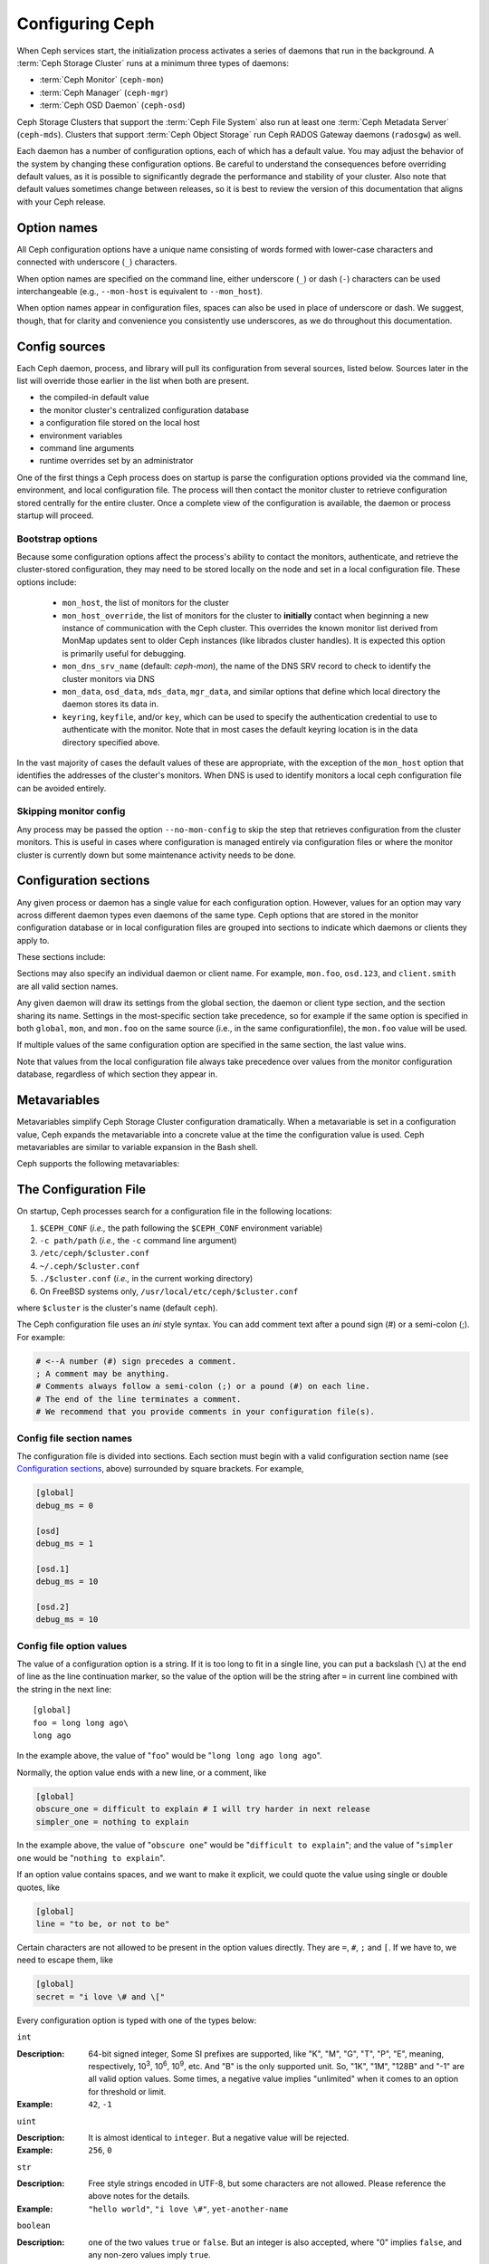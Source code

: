 .. _configuring-ceph:

==================
 Configuring Ceph
==================

When Ceph services start, the initialization process activates a series
of daemons that run in the background. A :term:`Ceph Storage Cluster` runs 
at a minimum three types of daemons:

- :term:`Ceph Monitor` (``ceph-mon``)
- :term:`Ceph Manager` (``ceph-mgr``)
- :term:`Ceph OSD Daemon` (``ceph-osd``)

Ceph Storage Clusters that support the :term:`Ceph File System` also run at
least one :term:`Ceph Metadata Server` (``ceph-mds``). Clusters that
support :term:`Ceph Object Storage` run Ceph RADOS Gateway daemons
(``radosgw``) as well.

Each daemon has a number of configuration options, each of which has a
default value.  You may adjust the behavior of the system by changing these
configuration options.  Be careful to understand the consequences before
overriding default values, as it is possible to significantly degrade the
performance and stability of your cluster.  Also note that default values
sometimes change between releases, so it is best to review the version of
this documentation that aligns with your Ceph release.

Option names
============

All Ceph configuration options have a unique name consisting of words
formed with lower-case characters and connected with underscore
(``_``) characters.

When option names are specified on the command line, either underscore
(``_``) or dash (``-``) characters can be used interchangeable (e.g.,
``--mon-host`` is equivalent to ``--mon_host``).

When option names appear in configuration files, spaces can also be
used in place of underscore or dash.  We suggest, though, that for
clarity and convenience you consistently use underscores, as we do
throughout this documentation.

Config sources
==============

Each Ceph daemon, process, and library will pull its configuration
from several sources, listed below.  Sources later in the list will
override those earlier in the list when both are present.

- the compiled-in default value
- the monitor cluster's centralized configuration database
- a configuration file stored on the local host
- environment variables
- command line arguments
- runtime overrides set by an administrator

One of the first things a Ceph process does on startup is parse the
configuration options provided via the command line, environment, and
local configuration file.  The process will then contact the monitor
cluster to retrieve configuration stored centrally for the entire
cluster.  Once a complete view of the configuration is available, the
daemon or process startup will proceed.

.. _bootstrap-options:

Bootstrap options
-----------------

Because some configuration options affect the process's ability to
contact the monitors, authenticate, and retrieve the cluster-stored
configuration, they may need to be stored locally on the node and set
in a local configuration file.  These options include:

  - ``mon_host``, the list of monitors for the cluster
  - ``mon_host_override``, the list of monitors for the cluster to
    **initially** contact when beginning a new instance of communication with the
    Ceph cluster.  This overrides the known monitor list derived from MonMap
    updates sent to older Ceph instances (like librados cluster handles).  It is
    expected this option is primarily useful for debugging.
  - ``mon_dns_srv_name`` (default: `ceph-mon`), the name of the DNS
    SRV record to check to identify the cluster monitors via DNS
  - ``mon_data``, ``osd_data``, ``mds_data``, ``mgr_data``, and
    similar options that define which local directory the daemon
    stores its data in.
  - ``keyring``, ``keyfile``, and/or ``key``, which can be used to
    specify the authentication credential to use to authenticate with
    the monitor.  Note that in most cases the default keyring location
    is in the data directory specified above.

In the vast majority of cases the default values of these are
appropriate, with the exception of the ``mon_host`` option that
identifies the addresses of the cluster's monitors.  When DNS is used
to identify monitors a local ceph configuration file can be avoided
entirely.

Skipping monitor config
-----------------------

Any process may be passed the option ``--no-mon-config`` to skip the
step that retrieves configuration from the cluster monitors.  This is
useful in cases where configuration is managed entirely via
configuration files or where the monitor cluster is currently down but
some maintenance activity needs to be done.


.. _ceph-conf-file:


Configuration sections
======================

Any given process or daemon has a single value for each configuration
option.  However, values for an option may vary across different
daemon types even daemons of the same type.  Ceph options that are
stored in the monitor configuration database or in local configuration
files are grouped into sections to indicate which daemons or clients
they apply to.

These sections include:

.. confval_section:: global

   Settings under ``global`` affect all daemons and clients
   in a Ceph Storage Cluster.

   :example: ``log_file = /var/log/ceph/$cluster-$type.$id.log``

.. confval_section:: mon

   Settings under ``mon`` affect all ``ceph-mon`` daemons in
   the Ceph Storage Cluster, and override the same setting in
   ``global``.

   :example: ``mon_cluster_log_to_syslog = true``

.. confval_section:: mgr

   Settings in the ``mgr`` section affect all ``ceph-mgr`` daemons in
   the Ceph Storage Cluster, and override the same setting in
   ``global``.

   :example: ``mgr_stats_period = 10``

.. confval_section:: osd

   Settings under ``osd`` affect all ``ceph-osd`` daemons in
   the Ceph Storage Cluster, and override the same setting in
   ``global``.

   :example: ``osd_op_queue = wpq``

.. confval_section:: mds

   Settings in the ``mds`` section affect all ``ceph-mds`` daemons in
   the Ceph Storage Cluster, and override the same setting in
   ``global``.

   :example: ``mds_cache_memory_limit = 10G``

.. confval_section:: client

   Settings under ``client`` affect all Ceph Clients
   (e.g., mounted Ceph File Systems, mounted Ceph Block Devices,
   etc.) as well as Rados Gateway (RGW) daemons.

   :example: ``objecter_inflight_ops = 512``


Sections may also specify an individual daemon or client name.  For example,
``mon.foo``, ``osd.123``, and ``client.smith`` are all valid section names.


Any given daemon will draw its settings from the global section, the
daemon or client type section, and the section sharing its name.
Settings in the most-specific section take precedence, so for example
if the same option is specified in both ``global``, ``mon``, and
``mon.foo`` on the same source (i.e., in the same configurationfile),
the ``mon.foo`` value will be used.

If multiple values of the same configuration option are specified in the same
section, the last value wins.

Note that values from the local configuration file always take
precedence over values from the monitor configuration database,
regardless of which section they appear in.


.. _ceph-metavariables:

Metavariables
=============

Metavariables simplify Ceph Storage Cluster configuration
dramatically. When a metavariable is set in a configuration value,
Ceph expands the metavariable into a concrete value at the time the
configuration value is used. Ceph metavariables are similar to variable expansion in the Bash shell.

Ceph supports the following metavariables: 

.. describe:: $cluster

   Expands to the Ceph Storage Cluster name. Useful when running
   multiple Ceph Storage Clusters on the same hardware.

   :example: ``/etc/ceph/$cluster.keyring``
   :default: ``ceph``

.. describe:: $type

   Expands to a daemon or process type (e.g., ``mds``, ``osd``, or ``mon``)

   :example: ``/var/lib/ceph/$type``

.. describe:: $id

   Expands to the daemon or client identifier. For
   ``osd.0``, this would be ``0``; for ``mds.a``, it would
   be ``a``.

   :example: ``/var/lib/ceph/$type/$cluster-$id``

.. describe:: $host

   Expands to the host name where the process is running.

.. describe:: $name

   Expands to ``$type.$id``.

   :example: ``/var/run/ceph/$cluster-$name.asok``

.. describe:: $pid

   Expands to daemon pid.

   :example: ``/var/run/ceph/$cluster-$name-$pid.asok``



The Configuration File
======================

On startup, Ceph processes search for a configuration file in the
following locations:

#. ``$CEPH_CONF`` (*i.e.,* the path following the ``$CEPH_CONF``
   environment variable)
#. ``-c path/path``  (*i.e.,* the ``-c`` command line argument)
#. ``/etc/ceph/$cluster.conf``
#. ``~/.ceph/$cluster.conf``
#. ``./$cluster.conf`` (*i.e.,* in the current working directory)
#. On FreeBSD systems only, ``/usr/local/etc/ceph/$cluster.conf``

where ``$cluster`` is the cluster's name (default ``ceph``).

The Ceph configuration file uses an *ini* style syntax. You can add comment
text after a pound sign (#) or a semi-colon (;).  For example:

.. code-block:: ini

	# <--A number (#) sign precedes a comment.
	; A comment may be anything.
	# Comments always follow a semi-colon (;) or a pound (#) on each line.
	# The end of the line terminates a comment.
	# We recommend that you provide comments in your configuration file(s).


.. _ceph-conf-settings:

Config file section names
-------------------------

The configuration file is divided into sections. Each section must begin with a
valid configuration section name (see `Configuration sections`_, above)
surrounded by square brackets. For example,

.. code-block:: ini

	[global]
	debug_ms = 0
	
	[osd]
	debug_ms = 1

	[osd.1]
	debug_ms = 10

	[osd.2]
	debug_ms = 10


Config file option values
-------------------------

The value of a configuration option is a string. If it is too long to
fit in a single line, you can put a backslash (``\``) at the end of line
as the line continuation marker, so the value of the option will be
the string after ``=`` in current line combined with the string in the next
line::

  [global]
  foo = long long ago\
  long ago

In the example above, the value of "``foo``" would be "``long long ago long ago``".

Normally, the option value ends with a new line, or a comment, like

.. code-block:: ini

    [global]
    obscure_one = difficult to explain # I will try harder in next release
    simpler_one = nothing to explain

In the example above, the value of "``obscure one``" would be "``difficult to explain``";
and the value of "``simpler one`` would be "``nothing to explain``".

If an option value contains spaces, and we want to make it explicit, we
could quote the value using single or double quotes, like

.. code-block:: ini

    [global]
    line = "to be, or not to be"

Certain characters are not allowed to be present in the option values directly.
They are ``=``, ``#``, ``;`` and ``[``. If we have to, we need to escape them,
like

.. code-block:: ini

    [global]
    secret = "i love \# and \["

Every configuration option is typed with one of the types below:

``int``

:Description: 64-bit signed integer, Some SI prefixes are supported, like "K", "M", "G",
              "T", "P", "E", meaning, respectively, 10\ :sup:`3`, 10\ :sup:`6`,
              10\ :sup:`9`, etc.  And "B" is the only supported unit. So, "1K", "1M", "128B" and "-1" are all valid
              option values. Some times, a negative value implies "unlimited" when it comes to
              an option for threshold or limit.
:Example: ``42``, ``-1``

``uint``

:Description: It is almost identical to ``integer``. But a negative value will be rejected.
:Example: ``256``, ``0``

``str``

:Description: Free style strings encoded in UTF-8, but some characters are not allowed. Please
              reference the above notes for the details.
:Example: ``"hello world"``, ``"i love \#"``, ``yet-another-name``

``boolean``

:Description: one of the two values ``true`` or ``false``. But an integer is also accepted,
              where "0" implies ``false``, and any non-zero values imply ``true``.
:Example: ``true``, ``false``, ``1``, ``0``

``addr``

:Description: a single address optionally prefixed with ``v1``, ``v2`` or ``any`` for the messenger
              protocol. If the prefix is not specified, ``v2`` protocol is used. Please see
              :ref:`address_formats` for more details.
:Example: ``v1:1.2.3.4:567``, ``v2:1.2.3.4:567``, ``1.2.3.4:567``, ``2409:8a1e:8fb6:aa20:1260:4bff:fe92:18f5::567``, ``[::1]:6789``

``addrvec``

:Description: a set of addresses separated by ",". The addresses can be optionally quoted with ``[`` and ``]``.
:Example: ``[v1:1.2.3.4:567,v2:1.2.3.4:568]``, ``v1:1.2.3.4:567,v1:1.2.3.14:567``  ``[2409:8a1e:8fb6:aa20:1260:4bff:fe92:18f5::567], [2409:8a1e:8fb6:aa20:1260:4bff:fe92:18f5::568]``

``uuid``

:Description: the string format of a uuid defined by `RFC4122 <https://www.ietf.org/rfc/rfc4122.txt>`_.
              And some variants are also supported, for more details, see
              `Boost document <https://www.boost.org/doc/libs/1_74_0/libs/uuid/doc/uuid.html#String%20Generator>`_.
:Example: ``f81d4fae-7dec-11d0-a765-00a0c91e6bf6``

``size``

:Description: denotes a 64-bit unsigned integer. Both SI prefixes and IEC prefixes are
              supported. And "B" is the only supported unit. A negative value will be
              rejected.
:Example: ``1Ki``, ``1K``, ``1KiB`` and ``1B``.

``secs``

:Description: denotes a duration of time. By default the unit is second if not specified.
              Following units of time are supported:

              * second: "s", "sec", "second", "seconds"
              * minute: "m", "min", "minute", "minutes"
              * hour: "hs", "hr", "hour", "hours"
              * day: "d", "day", "days"
              * week: "w", "wk", "week", "weeks"
              * month: "mo", "month", "months"
              * year: "y", "yr", "year", "years"
:Example: ``1 m``, ``1m`` and ``1 week``

.. _ceph-conf-database:

Monitor configuration database
==============================

The monitor cluster manages a database of configuration options that
can be consumed by the entire cluster, enabling streamlined central
configuration management for the entire system.  The vast majority of
configuration options can and should be stored here for ease of
administration and transparency.

A handful of settings may still need to be stored in local
configuration files because they affect the ability to connect to the
monitors, authenticate, and fetch configuration information.  In most
cases this is limited to the ``mon_host`` option, although this can
also be avoided through the use of DNS SRV records.

Sections and masks
------------------

Configuration options stored by the monitor can live in a global
section, daemon type section, or specific daemon section, just like
options in a configuration file can.

In addition, options may also have a *mask* associated with them to
further restrict which daemons or clients the option applies to.
Masks take two forms:

#. ``type:location`` where *type* is a CRUSH property like `rack` or
   `host`, and *location* is a value for that property.  For example,
   ``host:foo`` would limit the option only to daemons or clients
   running on a particular host.
#. ``class:device-class`` where *device-class* is the name of a CRUSH
   device class (e.g., ``hdd`` or ``ssd``).  For example,
   ``class:ssd`` would limit the option only to OSDs backed by SSDs.
   (This mask has no effect for non-OSD daemons or clients.)

When setting a configuration option, the `who` may be a section name,
a mask, or a combination of both separated by a slash (``/``)
character.  For example, ``osd/rack:foo`` would mean all OSD daemons
in the ``foo`` rack.

When viewing configuration options, the section name and mask are
generally separated out into separate fields or columns to ease readability.


Commands
--------

The following CLI commands are used to configure the cluster:

* ``ceph config dump`` will dump the entire configuration database for
  the cluster.

* ``ceph config get <who>`` will dump the configuration for a specific
  daemon or client (e.g., ``mds.a``), as stored in the monitors'
  configuration database.

* ``ceph config set <who> <option> <value>`` will set a configuration
  option in the monitors' configuration database.

* ``ceph config show <who>`` will show the reported running
  configuration for a running daemon.  These settings may differ from
  those stored by the monitors if there are also local configuration
  files in use or options have been overridden on the command line or
  at run time.  The source of the option values is reported as part
  of the output.

* ``ceph config assimilate-conf -i <input file> -o <output file>``
  will ingest a configuration file from *input file* and move any
  valid options into the monitors' configuration database.  Any
  settings that are unrecognized, invalid, or cannot be controlled by
  the monitor will be returned in an abbreviated config file stored in
  *output file*.  This command is useful for transitioning from legacy
  configuration files to centralized monitor-based configuration.


Help
====

You can get help for a particular option with::

  ceph config help <option>

Note that this will use the configuration schema that is compiled into the running monitors.  If you have a mixed-version cluster (e.g., during an upgrade), you might also want to query the option schema from a specific running daemon::

  ceph daemon <name> config help [option]

For example,::

  $ ceph config help log_file
  log_file - path to log file
    (std::string, basic)
    Default (non-daemon):
    Default (daemon): /var/log/ceph/$cluster-$name.log
    Can update at runtime: false
    See also: [log_to_stderr,err_to_stderr,log_to_syslog,err_to_syslog]

or::

  $ ceph config help log_file -f json-pretty
  {
      "name": "log_file",
      "type": "std::string",
      "level": "basic",
      "desc": "path to log file",
      "long_desc": "",
      "default": "",
      "daemon_default": "/var/log/ceph/$cluster-$name.log",
      "tags": [],
      "services": [],
      "see_also": [
          "log_to_stderr",
          "err_to_stderr",
          "log_to_syslog",
          "err_to_syslog"
      ],
      "enum_values": [],
      "min": "",
      "max": "",
      "can_update_at_runtime": false
  }

The ``level`` property can be any of `basic`, `advanced`, or `dev`.
The `dev` options are intended for use by developers, generally for
testing purposes, and are not recommended for use by operators.


Runtime Changes
===============

In most cases, Ceph allows you to make changes to the configuration of
a daemon at runtime. This capability is quite useful for
increasing/decreasing logging output, enabling/disabling debug
settings, and even for runtime optimization.

Generally speaking, configuration options can be updated in the usual
way via the ``ceph config set`` command.  For example, do enable the debug log level on a specific OSD,::

  ceph config set osd.123 debug_ms 20

Note that if the same option is also customized in a local
configuration file, the monitor setting will be ignored (it has a
lower priority than the local config file).

Override values
---------------

You can also temporarily set an option using the `tell` or `daemon`
interfaces on the Ceph CLI.  These *override* values are ephemeral in
that they only affect the running process and are discarded/lost if
the daemon or process restarts.

Override values can be set in two ways:

#. From any host, we can send a message to a daemon over the network with::

     ceph tell <name> config set <option> <value>

   For example,::

     ceph tell osd.123 config set debug_osd 20

   The `tell` command can also accept a wildcard for the daemon
   identifier.  For example, to adjust the debug level on all OSD
   daemons,::

     ceph tell osd.* config set debug_osd 20

#. From the host the process is running on, we can connect directly to
   the process via a socket in ``/var/run/ceph`` with::

     ceph daemon <name> config set <option> <value>

   For example,::

     ceph daemon osd.4 config set debug_osd 20

Note that in the ``ceph config show`` command output these temporary
values will be shown with a source of ``override``.


Viewing runtime settings
========================

You can see the current options set for a running daemon with the ``ceph config show`` command.  For example,::

  ceph config show osd.0

will show you the (non-default) options for that daemon.  You can also look at a specific option with::

  ceph config show osd.0 debug_osd

or view all options (even those with default values) with::

  ceph config show-with-defaults osd.0

You can also observe settings for a running daemon by connecting to it from the local host via the admin socket.  For example,::

  ceph daemon osd.0 config show

will dump all current settings,::

  ceph daemon osd.0 config diff

will show only non-default settings (as well as where the value came from: a config file, the monitor, an override, etc.), and::

  ceph daemon osd.0 config get debug_osd

will report the value of a single option.



Changes since Nautilus
======================

With the Octopus release We changed the way the configuration file is parsed.
These changes are as follows:

- Repeated configuration options are allowed, and no warnings will be printed.
  The value of the last one is used, which means that the setting last in the file
  is the one that takes effect. Before this change, we would print warning messages
  when lines with duplicated options were encountered, like::

    warning line 42: 'foo' in section 'bar' redefined

- Invalid UTF-8 options were ignored with warning messages. But since Octopus,
  they are treated as fatal errors.

- Backslash ``\`` is used as the line continuation marker to combine the next
  line with current one. Before Octopus, it was required to follow a backslash with
  a non-empty line. But in Octopus, an empty line following a backslash is now allowed.

- In the configuration file, each line specifies an individual configuration
  option. The option's name and its value are separated with ``=``, and the
  value may be quoted using single or double quotes. If an invalid
  configuration is specified, we will treat it as an invalid configuration
  file ::

    bad option ==== bad value

- Before Octopus, if no section name was specified in the configuration file,
  all options would be set as though they were within the ``global`` section. This is
  now discouraged. Since Octopus, only a single option is allowed for
  configuration files without a section name.
